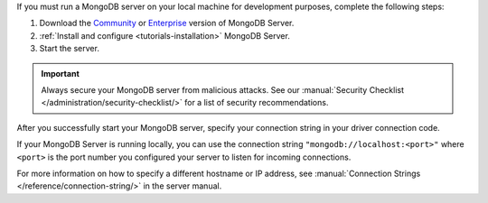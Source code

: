 If you must run a MongoDB server on your local machine for development
purposes, complete the following steps:

1. Download the `Community <https://www.mongodb.com/try/download/community>`__
   or `Enterprise <https://www.mongodb.com/try/download/enterprise>`__ version
   of MongoDB Server.

#. :ref:`Install and configure <tutorials-installation>` MongoDB Server.

#. Start the server.

.. important::

   Always secure your MongoDB server from malicious attacks. See our
   :manual:`Security Checklist </administration/security-checklist/>` for a
   list of security recommendations.

After you successfully start your MongoDB server, specify your connection
string in your driver connection code.

If your MongoDB Server is running locally, you can use the connection string
``"mongodb://localhost:<port>"`` where ``<port>`` is the port number you
configured your server to listen for incoming connections.

For more information on how to specify a different hostname or IP address, see
:manual:`Connection Strings </reference/connection-string/>` in the server
manual.